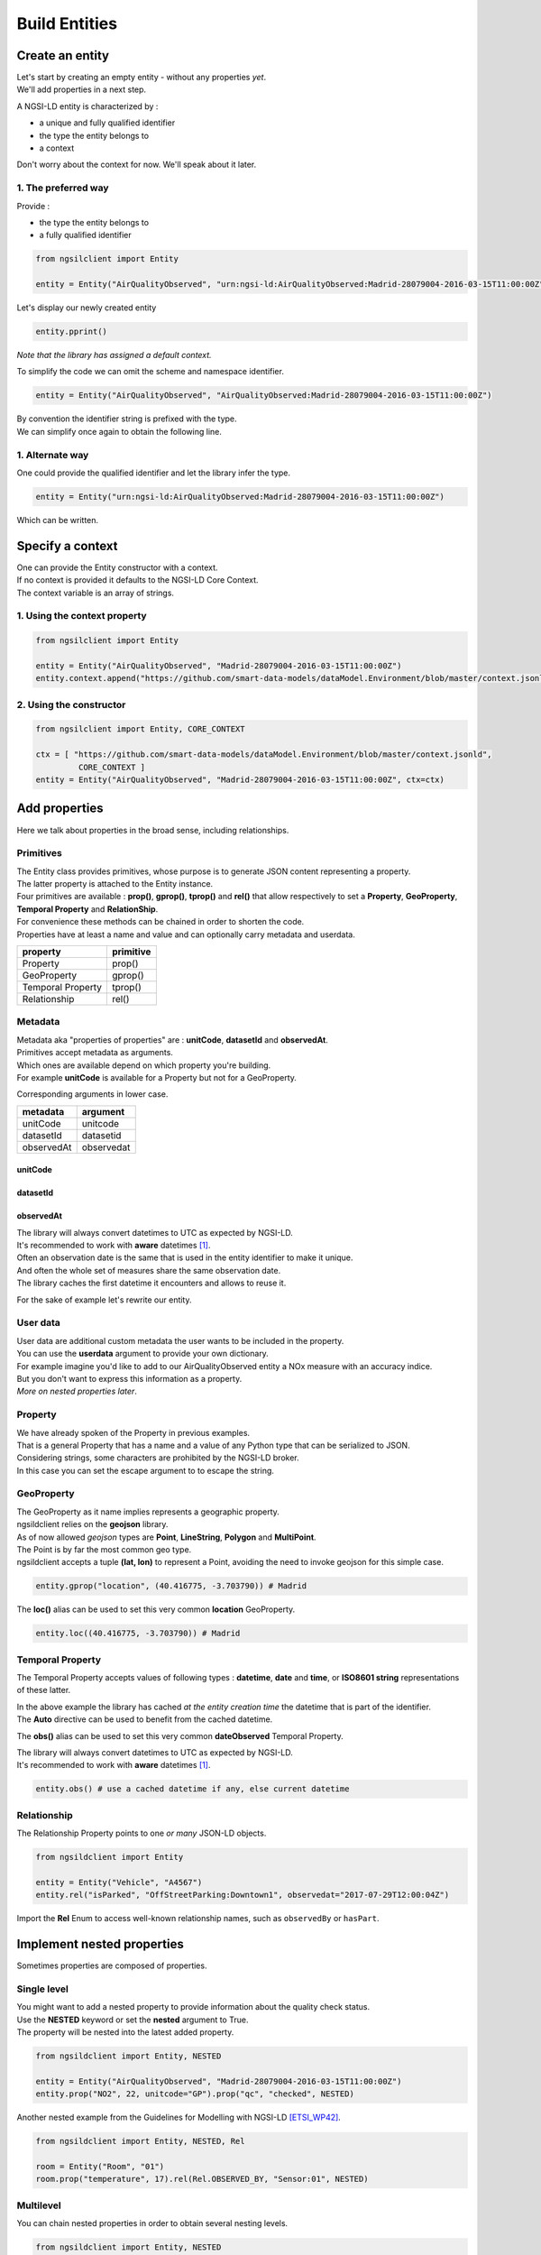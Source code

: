 Build Entities
==============

Create an entity
----------------

| Let's start by creating an empty entity - without any properties *yet*.
| We'll add properties in a next step.

A NGSI-LD entity is characterized by :

- a unique and fully qualified identifier
- the type the entity belongs to
- a context

| Don't worry about the context for now. We'll speak about it later.

1. The preferred way
~~~~~~~~~~~~~~~~~~~~

Provide :

- the type the entity belongs to
- a fully qualified identifier

.. code-block::
    
   from ngsilclient import Entity

   entity = Entity("AirQualityObserved", "urn:ngsi-ld:AirQualityObserved:Madrid-28079004-2016-03-15T11:00:00Z")

Let's display our newly created entity

.. code-block::

   entity.pprint()


.. code-block:: json-ld
   :caption: AirQualityObserved empty NGSI-LD Entity

   {
      "@context": [
         "https://uri.etsi.org/ngsi-ld/v1/ngsi-ld-core-context.jsonld"
      ],
      "id": "urn:ngsi-ld:AirQualityObserved:Madrid-28079004-2016-03-15T11:00:00Z",
      "type": "AirQualityObserved"
   }

*Note that the library has assigned a default context.*

To simplify the code we can omit the scheme and namespace identifier.

.. code-block::

   entity = Entity("AirQualityObserved", "AirQualityObserved:Madrid-28079004-2016-03-15T11:00:00Z")

| By convention the identifier string is prefixed with the type.
| We can simplify once again to obtain the following line.

.. code-block::
  :emphasize-lines: 1

   entity = Entity("AirQualityObserved", "Madrid-28079004-2016-03-15T11:00:00Z")

1. Alternate way
~~~~~~~~~~~~~~~~

One could provide the qualified identifier and let the library infer the type.

.. code-block::

   entity = Entity("urn:ngsi-ld:AirQualityObserved:Madrid-28079004-2016-03-15T11:00:00Z")

Which can be written.

.. code-block::
   :emphasize-lines: 1

   entity = Entity("AirQualityObserved:Madrid-28079004-2016-03-15T11:00:00Z")

Specify a context
-----------------

| One can provide the Entity constructor with a context.
| If no context is provided it defaults to the NGSI-LD Core Context.
| The context variable is an array of strings.

1. Using the context property
~~~~~~~~~~~~~~~~~~~~~~~~~~~~~

.. code-block::

   from ngsilclient import Entity

   entity = Entity("AirQualityObserved", "Madrid-28079004-2016-03-15T11:00:00Z")
   entity.context.append("https://github.com/smart-data-models/dataModel.Environment/blob/master/context.jsonld")

2. Using the constructor
~~~~~~~~~~~~~~~~~~~~~~~~

.. code-block::

   from ngsilclient import Entity, CORE_CONTEXT

   ctx = [ "https://github.com/smart-data-models/dataModel.Environment/blob/master/context.jsonld", 
            CORE_CONTEXT ]
   entity = Entity("AirQualityObserved", "Madrid-28079004-2016-03-15T11:00:00Z", ctx=ctx)

Add properties
--------------

Here we talk about properties in the broad sense, including relationships.

Primitives
~~~~~~~~~~

| The Entity class provides primitives, whose purpose is to generate JSON content representing a property.
| The latter property is attached to the Entity instance.
| Four primitives are available : **prop()**, **gprop()**, **tprop()** and **rel()** that allow respectively to set a **Property**, **GeoProperty**, **Temporal Property** and **RelationShip**.

| For convenience these methods can be chained in order to shorten the code.
| Properties have at least a name and value and can optionally carry metadata and userdata.

+--------------------+------------+
| property           | primitive  |
+====================+============+
| Property           | prop()     |
+--------------------+------------+
| GeoProperty        | gprop()    |
+--------------------+------------+
| Temporal Property  | tprop()    |
+--------------------+------------+
| Relationship       | rel()      |
+--------------------+------------+

.. code-block::
  :caption: Example

   from ngsilclient import Entity

   entity = Entity("AirQualityObserved", "Madrid-28079004-2016-03-15T11:00:00Z")
   entity.prop("CO", 500).prop("NO", 45).prop("NO2", 69)

.. code-block:: json-ld
   :caption: AirQualityObserved NGSI-LD Entity with some pollutant concentrations

   {
      "@context": [
         "https://uri.etsi.org/ngsi-ld/v1/ngsi-ld-core-context.jsonld"
      ],
      "id": "urn:ngsi-ld:AirQualityObserved:Madrid-28079004-2016-03-15T11:00:00Z",
      "type": "AirQualityObserved",
      "CO": {
         "type": "Property",
         "value": 500
      },
      "NO": {
         "type": "Property",
         "value": 45
      },
      "NO2": {
         "type": "Property",
         "value": 69
      }      
   }

Metadata
~~~~~~~~

| Metadata aka "properties of properties" are : **unitCode**, **datasetId** and **observedAt**.
| Primitives accept metadata as arguments.
| Which ones are available depend on which property you're building.
| For example **unitCode** is available for a Property but not for a GeoProperty.

Corresponding arguments in lower case.

+------------+------------+
| metadata   | argument   |
+============+============+
| unitCode   | unitcode   |
+------------+------------+
| datasetId  | datasetid  |
+------------+------------+
| observedAt | observedat |
+------------+------------+

unitCode
^^^^^^^^

.. code-block::
  :caption: SO2 concentration with its measurement unit code

   entity.prop("SO2", 11, unitcode="GP") # milligram per cubic metre (UNECE/CEFACT)

datasetId
^^^^^^^^^

.. code-block::
  :caption: SO2 concentration with a datasetId

   entity.prop("SO2", 11, datasetid="dataset:01") # urn prefix omitted

observedAt
^^^^^^^^^^

.. code-block::
  :caption: SO2 concentration with the observation date

   from datetime import datetime, timezone

   entity.prop("SO2", 11, observedat=datetime(2016, 3, 15, 11, tzinfo=timezone.utc))

   # Alternatively one could pass directly an ISO8601 string
   # entity.prop("SO2", 11, observedat="2016-03-15T11:00:00Z")

| The library will always convert datetimes to UTC as expected by NGSI-LD.
| It's recommended to work with **aware** datetimes [1]_.

.. code-block::
  :caption: SO2 concentration with a CET observation date

   from datetime import datetime
   from zoneinfo import ZoneInfo

   CET = ZoneInfo("CET") # UTC+1
   entity.prop("SO2", 11, observedat=datetime(2016, 3, 15, 12, tzinfo=CET))

   # Alternatively one could pass directly an ISO8601 string
   # entity.prop("SO2", 11, observedat="2016-03-15T11:00:00Z")

| Often an observation date is the same that is used in the entity identifier to make it unique.
| And often the whole set of measures share the same observation date.
| The library caches the first datetime it encounters and allows to reuse it.

For the sake of example let's rewrite our entity.

.. code-block::
  :caption: Example

   from ngsildclient import Entity, Auto

   entity = Entity("AirQualityObserved", "Madrid-28079004-2016-03-15T11:00:00Z")
   entity.prop("CO", 500, unitcode="GP", observedat=Auto)
   entity.prop("NO", 45, unitcode="GP", observedat=Auto)
   entity.prop("NO2", 69, unitcode="GP", observedat=Auto)
   entity.prop("SO2", 11, unitcode="GP", observedat=Auto)


.. code-block:: json-ld
   :caption: AirQualityObserved NGSI-LD Entity with all measures
   
   {
      "@context": [
         "https://uri.etsi.org/ngsi-ld/v1/ngsi-ld-core-context.jsonld"
      ],
      "id": "urn:ngsi-ld:AirQualityObserved:Madrid-28079004-2016-03-15T11:00:00Z",
      "type": "AirQualityObserved",
      "CO": {
         "type": "Property",
         "value": 500,
         "unitCode": "GP",
         "observedAt": "2016-03-15T11:00:00Z"
      },
      "NO": {
         "type": "Property",
         "value": 45,
         "unitCode": "GP",
         "observedAt": "2016-03-15T11:00:00Z"
      },
      "NO2": {
         "type": "Property",
         "value": 69,
         "unitCode": "GP",
         "observedAt": "2016-03-15T11:00:00Z"
      },
      "SO2": {
         "type": "Property",
         "value": 11,
         "unitCode": "GP",
         "observedAt": "2016-03-15T11:00:00Z"
      }
   }

User data
~~~~~~~~~

| User data are additional custom metadata the user wants to be included in the property.
| You can use the **userdata** argument to provide your own dictionary.

| For example imagine you'd like to add to our AirQualityObserved entity a NOx measure with an accuracy indice.
| But you don't want to express this information as a property.
| *More on nested properties later*.

.. code-block::
  :caption: Example

   entity.prop("NOx", 119, userdata={"accuracy": 0.95})


.. code-block:: json-ld
   :caption: The NOx property with userdata
   
   "NOx": {
      "type": "Property",
      "value": 119,
      "accuracy": 0.95
   }

Property
~~~~~~~~

| We have already spoken of the Property in previous examples.
| That is a general Property that has a name and a value of any Python type that can be serialized to JSON.

.. code-block::
  :caption: A temperature property with a float value

   entity.prop("temperature", 22.5)

.. code-block::
  :caption: A description property with a List value

   entity.prop("description", [
      "https://example.org/concept/clay",
      "https://datamodel.org/example/clay"]
    }      

.. code-block::
  :caption: A description property with a string value

   entity.prop("description", "Corn farm")
    
| Considering strings, some characters are prohibited by the NGSI-LD broker.
| In this case you can set the escape argument to to escape the string.

.. code-block::
  :caption: A description property with a string value including forbidden characters

   entity.prop("description", "Corn farm (organic)", escape=True)

GeoProperty
~~~~~~~~~~~

| The GeoProperty as it name implies represents a geographic property.
| ngsildclient relies on the **geojson** library.
| As of now allowed *geojson* types are **Point**, **LineString**, **Polygon** and **MultiPoint**.

.. code-block::
  :caption: A simple GeoProperty

   from geojson import Point
   from ngsildclient import Entity

   entity = Entity("AirQualityObserved", "Madrid-28079004-2016-03-15T11:00:00Z")
   entity.gprop("location", Point((-3.703790, 40.416775))) # Madrid

.. code-block:: json-ld
   :caption: A location geoproperty illustrated
   
   {
      "@context": [
         "https://uri.etsi.org/ngsi-ld/v1/ngsi-ld-core-context.jsonld"
      ],
      "id": "urn:ngsi-ld:AirQualityObserved:Madrid-28079004-2016-03-15T11:00:00Z",
      "type": "AirQualityObserved",
      "location": {
         "type": "Property",
         "value": {
            "type": "Point",
            "coordinates": [
            -3.70379,
            40.416775
            ]
         }
      }
   }

| The Point is by far the most common geo type.
| ngsildclient accepts a tuple **(lat, lon)** to represent a Point, avoiding the need to invoke geojson for this simple case.

.. code-block::

   entity.gprop("location", (40.416775, -3.703790)) # Madrid

The **loc()** alias can be used to set this very common **location** GeoProperty.

.. code-block::

   entity.loc((40.416775, -3.703790)) # Madrid

Temporal Property
~~~~~~~~~~~~~~~~~

The Temporal Property accepts values of following types : **datetime**, **date** and **time**, or **ISO8601 string** representations of these latter.

.. code-block::
  :caption: Temporal Property illustrated

   from ngsildclient import Entity

   entity = Entity("AirQualityObserved", "Madrid-28079004-2016-03-15T11:00:00Z")
   entity.tprop("dateObserved", "2016-03-15T11:00:00Z")

| In the above example the library has cached *at the entity creation time* the datetime that is part of the identifier.
| The **Auto** directive can be used to benefit from the cached datetime.

.. code-block::
  :caption: Temporal Property using the Auto keyword

   from ngsildclient import Entity, Auto

   entity = Entity("AirQualityObserved", "Madrid-28079004-2016-03-15T11:00:00Z")
   entity.tprop("dateObserved", Auto)

The **obs()** alias can be used to set this very common **dateObserved** Temporal Property.

| The library will always convert datetimes to UTC as expected by NGSI-LD.
| It's recommended to work with **aware** datetimes [1]_.

.. code-block::

   entity.obs() # use a cached datetime if any, else current datetime

Relationship
~~~~~~~~~~~~

The Relationship Property points to one *or many* JSON-LD objects.

.. code-block::

   from ngsildclient import Entity

   entity = Entity("Vehicle", "A4567")
   entity.rel("isParked", "OffStreetParking:Downtown1", observedat="2017-07-29T12:00:04Z")

.. code-block:: json-ld
   :caption: Relationship illustrated

   {
      "@context": [
         "https://uri.etsi.org/ngsi-ld/v1/ngsi-ld-core-context.jsonld"
      ],
      "id": "urn:ngsi-ld:Vehicle:A4567",
      "type": "Vehicle",
      "isParked": {
         "type": "Relationship",
         "object": "urn:ngsi-ld:OffStreetParking:Downtown1",
         "observedAt": "2017-07-29T12:00:04Z"
      }
   }

Import the **Rel** Enum to access well-known relationship names, such as ``observedBy`` or ``hasPart``.

Implement nested properties
---------------------------

Sometimes properties are composed of properties.

Single level
~~~~~~~~~~~~

| You might want to add a nested property to provide information about the quality check status.
| Use the **NESTED** keyword or set the **nested** argument to True.
| The property will be nested into the latest added property.

.. code-block::

   from ngsildclient import Entity, NESTED

   entity = Entity("AirQualityObserved", "Madrid-28079004-2016-03-15T11:00:00Z")
   entity.prop("NO2", 22, unitcode="GP").prop("qc", "checked", NESTED)

.. code-block:: json-ld
   :caption: Nested property illustrated

   {
      "@context": [
         "https://uri.etsi.org/ngsi-ld/v1/ngsi-ld-core-context.jsonld"
      ],
      "id": "urn:ngsi-ld:AirQualityObserved:Madrid-28079004-2016-03-15T11:00:00Z",
      "type": "AirQualityObserved",
      "NO2": {
         "type": "Property",
         "value": 22,
         "unitCode": "GP",
         "qc": {
            "type": "Property",
            "value": "checked"
         }
      }
   }

| Another nested example from the Guidelines for Modelling with NGSI-LD [ETSI_WP42]_.

.. code-block::

   from ngsildclient import Entity, NESTED, Rel

   room = Entity("Room", "01")
   room.prop("temperature", 17).rel(Rel.OBSERVED_BY, "Sensor:01", NESTED)

.. code-block:: json-ld
   :caption: Example from the ETSI White Paper

   {
      "@context": [
         "https://uri.etsi.org/ngsi-ld/v1/ngsi-ld-core-context.jsonld"
      ],
      "id": "urn:ngsi-ld:Room:01",
      "type": "Room",
      "temperature": {
         "type": "Property",
         "value": 17,
         "observedBy": {
            "type": "Relationship",
            "object": "urn:ngsi-ld:Sensor:01"
         }
      }
   }

Multilevel
~~~~~~~~~~

You can chain nested properties in order to obtain several nesting levels.

.. code-block::

   from ngsildclient import Entity, NESTED

   entity = Entity("AirQualityObserved", "Madrid-28079004-2016-03-15T11:00:00Z")
   entity.prop("NO2", 22, unitcode="GP").prop("qc", "checked", NESTED).prop("status", "discarded", NESTED)

.. code-block:: json-ld
   :caption: Multilevel nested property illustrated

   {
      "@context": [
         "https://uri.etsi.org/ngsi-ld/v1/ngsi-ld-core-context.jsonld"
      ],
      "id": "urn:ngsi-ld:AirQualityObserved:Madrid-28079004-2016-03-15T11:00:00Z",
      "type": "AirQualityObserved",
      "NO2": {
         "type": "Property",
         "value": 22,
         "unitCode": "GP",
         "qc": {
            "type": "Property",
            "value": "checked",
            "status": {
               "type": "Property",
               "value": "discarded"
            }
         }
      }
   }

Anchoring
~~~~~~~~~

| By default a property is added to the entity's root.
| When NESTED is set the property is nested into the latest added property.

| Sometimes you need to nest properties into a given and fixed property.
| Here comes the **anchor()** method that allows to set a property into which subsequent properties will be nested.
| Until the **unanchor()** method is called to return to the default behaviour.

.. code-block::

   from datetime import datetime
   from ngsildclient import Entity

   parking = Entity("OffStreetParking", "Downtown1")
   parking.prop("availableSpotNumber", 121, observedat=datetime(2017, 7, 29, 12, 5, 2).anchor()
   parking.prop("reliability", 0.7).rel("providedBy", "Camera:C1").unanchor()
   parking.prop("description", "Municipal car park located near the Trindade metro station and the Town Hall")

.. code-block:: json-ld
   :caption: Multilevel nested property illustrated

   {
      "@context": [
         "https://uri.etsi.org/ngsi-ld/v1/ngsi-ld-core-context.jsonld"
      ],
      "id": "urn:ngsi-ld:OffStreetParking:Downtown1",
      "type": "OffStreetParking",
      "availableSpotNumber": {
         "type": "Property",
         "value": 121,
         "observedAt": "2017-07-29T12:05:02Z",
         "reliability": {
            "type": "Property",
            "value": 0.7
         },
         "providedBy": {
            "type": "Relationship",
            "object": "urn:ngsi-ld:Camera:C1"
         }
      },
      "description": {
         "type": "Property",
         "value": "Municipal car park located near the Trindade metro station and the Town Hall"
      }
   }

Update an entity
----------------

| An Entity instance is backed by a dictionary.
| In fact a NGSI-dedicated dictionary that extends the native Python dictionary.
| You use this dictionary each time you deal with a subpart of the Entity.

It provides obviously all the native dictionary staff but also :

- the **prop()**, **gprop()**, **tprop()** and **rel()** primitives quite equivalent to those provided by the Entity
- a dot notation to access fields, i.e. `room["temperature.value"]`

Let's consider the following example.

.. code-block:: json-ld

   {
      "@context": [
         "https://uri.etsi.org/ngsi-ld/v1/ngsi-ld-core-context.jsonld"
      ],
      "id": "urn:ngsi-ld:Room:01",
      "type": "Room",
      "temperature": {
         "type": "Property",
         "value": 22.5,
         "observedBy": {
            "type": "Relationship",
            "object": "urn:ngsi-ld:Sensor:01"
         }
      },
      "pressure": {
         "type": "Property",
         "value": 938.8
      }
   }

Update a member
~~~~~~~~~~~~~~~

| Entity members are ``id``, ``type`` and ``context``.
| The Entity class provides a Python property for each one.
| Members can be updated but cannot be removed.

.. code-block::

   from ngsildclient import Entity

   room.id = "urn:ngsi-ld:Room:02"

Update a value
~~~~~~~~~~~~~~~

.. code-block::

   from ngsildclient import Entity

   room["temperature.value"] += 0.2

Add metadata or userdata
~~~~~~~~~~~~~~~~~~~~~~~~

Use the same method.

.. code-block::

   from ngsildclient import Entity

   room["temperature.unitCode"] = "CEL"

Remove any part of the Entity
~~~~~~~~~~~~~~~~~~~~~~~~~~~~~

It applies to properties as well.

.. code-block::

   from ngsildclient import Entity

   del room["temperature.unitCode"]

Update a property
~~~~~~~~~~~~~~~~~

To update an Entity's property the easiest way is to override it.

.. code-block::

   from ngsildclient import Entity

   room.prop("pressure", 938.7, unitcode="A97")

Add a nested property
~~~~~~~~~~~~~~~~~~~~~

| We can add a nested property without rebuilding the upper property.
| Here we nest a qc property into the temperature property.

.. code-block::

   from ngsildclient import Entity

   room["temperature"].prop("qc", "checked")

Add a multilevel nested property
~~~~~~~~~~~~~~~~~~~~~~~~~~~~~~~~

| Here we nest a status property into a qc property, itself nested into the temperature property.
| Note that chaining the **prop()** automatically enables nesting.
| The **prop()** method used here does not belong to the Entity but to the NGSI-dedicated dictionary.

.. code-block::

   from ngsildclient import Entity

   room["temperature"].prop("qc", "checked").prop("status", "discarded")


Display an entity
-----------------

| The **to_json()** method returns the JSON payload as a string.
| By setting the **kv** argument to True, it returns the simplified representation aka **KeyValues** format.

| The **pprint()** method relies on **to_json()** in order to pretty-print the entity.
| It also takes a **kv** argument.

Import/Export
-------------

Dictionary
~~~~~~~~~~

Suppose we have this dictionary.

.. code-block::

   payload = {
      "type": "Room",
      "id": "urn:ngsi-ld:Room:01",
      "@context": "https://uri.etsi.org/ngsi-ld/v1/ngsi-ld-core-context.jsonld",
      "temperature": {"type": "Property", "value": 22.5}
   }

| You can create an entity from this dictionary.
| Note that ``id``, ``type`` and ``@context`` are mandatory.
| If missing an exception will be raised.

.. code-block::

   from ngsildclient import Entity

   room = Entity.from_dict(payload)

The opposite operation converts your entity to a dictionary.

.. code-block::

   from ngsildclient import Entity

   payload = room.to_dict()

File
~~~~

Import and Export from/to a file is a very useful feature that allows :

- backup : just restore an entity you've previously saved
- testing : store an expected result for further comparison
- sharing : elaborate with others about modeling
- experimenting : load an example from the `Smart Data Models Initiative`_ and play around
- contributing : propose a NGSI-LD example to the Smart Data Models Initiative

We can load a local file.

.. code-block::

   from ngsildclient import Entity, SmartDataModels

   room = Entity.load("/tmp/room1.jsonld")

And save an entity to a file.

.. code-block::

   from ngsildclient import Entity, SmartDataModels

   room.save("/tmp/room2.jsonld")

We can load a remote file through HTTP.

.. code-block::

   from ngsildclient import Entity

   battery = Entity.load("https://github.com/smart-data-models/dataModel.Battery/raw/master/Battery/examples/example-normalized.jsonld")

For convenience some datamodel example URLs of the `Smart Data Models Initiative`_ are made available.

.. code-block::

   from ngsildclient import Entity, SmartDataModels

   beach = Entity.load(SmartDataModels.SmartCities.PointOfInterest.Beach)


Utils
-----

ISO8601
~~~~~~~

In NGSI-LD entities dates, times and datetimes are represented as ISO8601 strings.

The **iso8601** module provides you with functions to convert from Python types to ISO8601 :

- **from_date()**
- **from_time()**
- **from_datetime()**
- **utcnow()** to get the current datetime

Note that this is not needed for the **tprop()** primitive and **observedat** argument that accepts Python date types, *calling these functions for you*.

.. code-block::
   :caption: ISO8601 Example

   from datetime import datetime
   from ngsildclient import iso8601, TZ_CET

   dt = datetime(2022, 3, 10, 17, 49, tzinfo=TZ_CET)
   iso8601.from_datetime(dt) # '2022-03-10T16:49:00Z'

Short UUID
~~~~~~~~~~

A UUID may be useful in some cases to create a unique Entity identifier.

But a long dash-separated string is not always suitable.
The short UUID string will be 22 characters long, base64-encoded, with padding characters removed.
The encoding uses the urlsafe alphabet with a slightly difference.
The dash character (often used as a NGSI field separator) is replaced by the tilde character.

.. code-block::

   from ngsildclient import Entity, shortuuid

   dt = datetime(2022, 3, 10, 17, 49, tzinfo=TZ_CET)
   crop = Entity("AgriCrop", shortuuid())

.. code-block:: json-ld
   :caption: short UUID illustrated

   {
      "@context": [
         "https://uri.etsi.org/ngsi-ld/v1/ngsi-ld-core-context.jsonld"
      ],
      "id": "urn:ngsi-ld:AgriCrop:ldoRJQMZSaaKoWn9g_JR~g",
      "type": "AgriCrop"
   }

Helpers
-------

Helper functions can help building complex data structures frequently used in NGSI-LD entities.

Using helper functions :

- enforces a well-constructed consistent structure
- guides you through the different options thanks to IDE autocompletion

The code may look quite long at first sight but is mainly generated by the IDE.

PostalAddress
~~~~~~~~~~~~~

PostalAddress_ as defined by `Schema.org`_.

.. code-block::

   from ngsildclient import Entity, PostalAddressBuilder

   entity = Entity("WeatherObserved", "Spain-Valladolid-2016-11-30T07:00:00.00Z")
   entity.prop("address",
      PostalAddressBuilder()
      .street("C/ La Pereda 14")
      .locality("Santander")
      .region("Cantabria")
      .country("Spain")
      .build())

.. code-block:: json-ld
   :caption: PostalAddress illustrated

   {
      "@context": [
         "https://uri.etsi.org/ngsi-ld/v1/ngsi-ld-core-context.jsonld"
      ],
      "id": "urn:ngsi-ld:WeatherObserved:Spain-Valladolid-2016-11-30T07:00:00.00Z",
      "type": "WeatherObserved",
      "address": {
         "type": "Property",
         "value": {
            "streetAddress": "C/ La Pereda 14",
            "addressLocality": "Santander",
            "addressRegion": "Cantabria",
            "addressCountry": "Spain"
         }
      }
   }

OpeningHours
~~~~~~~~~~~~

OpeningHoursSpecification_ as defined by `Schema.org`_.

.. code-block::

   from ngsildclient import Entity, OpeningHours

   openinghours = OpeningHoursBuilder()
      .businessdays("10:00", "17:30")
      .saturday("10:00", "14:00")
      .build()
   library = Entity("Library", "Ireland-Shannon-PublicLibrary")
   library.prop("openingHours", openinghours)

.. code-block:: json-ld
   :caption: OpeningHours illustrated

   {
      "@context": [
         "https://uri.etsi.org/ngsi-ld/v1/ngsi-ld-core-context.jsonld"
      ],
      "id": "urn:ngsi-ld:Library:Ireland-Shannon-PublicLibrary",
      "type": "Library",
      "openingHours": {
         "type": "Property",
         "value": [
            {
               "opens": "10:00",
               "closes": "17:30",
               "dayOfWeek": "Monday"
            },
            {
               "opens": "10:00",
               "closes": "17:30",
               "dayOfWeek": "Tuesday"
            },
            {
               "opens": "10:00",
               "closes": "17:30",
               "dayOfWeek": "Wednesday"
            },
            {
               "opens": "10:00",
               "closes": "17:30",
               "dayOfWeek": "Thursday"
            },
            {
               "opens": "10:00",
               "closes": "17:30",
               "dayOfWeek": "Friday"
            },
            {
               "opens": "10:00",
               "closes": "14:00",
               "dayOfWeek": "Saturday"
            }
         ]
      }
      }

This is only a basic implementation but still useful. As of now it does not support break times.

Mocking
-------

For testing purpose you may need a lot of entities but don't have them.

Here comes **MockerNgsi**. In the following example it generates from a given entity 100 new mocked entities.

.. code-block::

   from ngsildclient import Entity, MockerNgsi

   entity = Entity("AirQualityObserved", "Madrid-28079004-2016-03-15T11:00:00Z")
   entity.prop("NO2", 22, unitcode="GP")

   # generate 100 mocked entities
   mocker = MockerNgsi()
   mocked_entities = mocker.mock(entity, 100)

Have a look at the first mocked entity in the list.

.. code-block:: json-ld
   :caption: Mocking illustrated
   :emphasize-lines: 5, 12-15

   {
      "@context": [
         "https://uri.etsi.org/ngsi-ld/v1/ngsi-ld-core-context.jsonld"
      ],
      "id": "urn:ngsi-ld:AirQualityObserved:Madrid-28079004-2016-03-15T11:00:00Z:Mocked:a_m7D8qkQBCIjlTnkY7J~g",
      "type": "AirQualityObserved",
      "NO2": {
         "type": "Property",
         "value": 22,
         "unitCode": "GP"
      },
      "mocked": {
         "type": "Property",
         "value": true
      }
   }

The ``id`` has been suffixed with a unique mock-identifier. A ``mocked`` property has been added.
This is the default behaviour of the **MockerNgsi** class.

It's up to you to implement your custom mocking logic by providing your own ``f_mock_id`` and ``f_mock_payload`` functions.

.. code-block::

   import random

   def randomize_NO2(entity: Entity):
      entity.prop("mocked", True)
      entity["NO2.value"] += random.uniform(-3.0, 3.0)

   # generate 100 mocked entities
   mocker = MockerNgsi(f_mock_payload=randomize_NO2)
   mocked_entities = mocker.mock(entity, 100)

.. code-block:: json-ld
   :caption: Custom mocking logic illustrated
   :emphasize-lines: 9

   {
      "@context": [
         "https://uri.etsi.org/ngsi-ld/v1/ngsi-ld-core-context.jsonld"
      ],
      "id": "urn:ngsi-ld:AirQualityObserved:Madrid-28079004-2016-03-15T11:00:00Z:Mocked:uIzmaZfVT3ulIcR8UY8cXg",
      "type": "AirQualityObserved",
      "NO2": {
         "type": "Property",
         "value": 22.830140401969413,
         "unitCode": "GP"
      },
      "mocked": {
         "type": "Property",
         "value": true
      }
   }

For further information look at the **MockerNgsi** class documentation.


.. [1] Note that all NGSI-LD datetimes are UTC. The library will always convert datetimes to UTC, either naive or aware.
   The downside of not specifying the timezone is that the result depends on your local environment therefore code execution is not reproducible.
   Behaviour may change if your code is run in a different place/timezone.

.. [ETSI_WP42] Guidelines for Modelling with NGSI-LD `ETSI WhitePaper <https://www.etsi.org/images/files/ETSIWhitePapers/etsi_wp_42_NGSI_LD.pdf>`_
.. _Smart Data Models Initiative: https://smartdatamodels.org/
.. _Schema.org: https://schema.org
.. _PostalAddress: https://schema.org/PostalAddress
.. _OpeningHoursSpecification: https://schema.org/OpeningHoursSpecification
